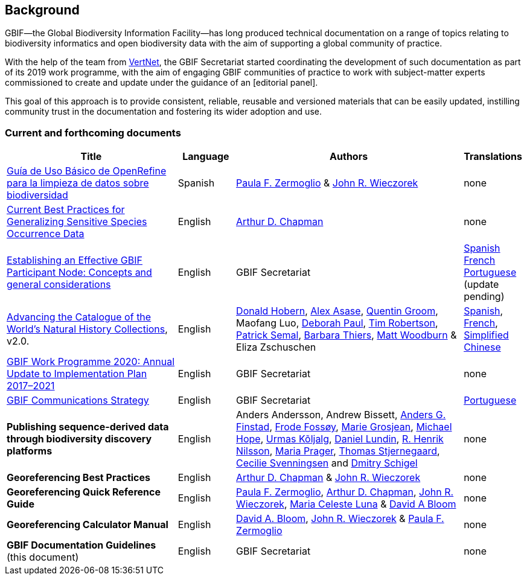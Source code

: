 [preface]
== Background

GBIF—the Global Biodiversity Information Facility—has long produced technical documentation on a range of topics relating to biodiversity informatics and open biodiversity data with the aim of supporting a global community of practice. 

With the help of the team from http://www.vertnet.org[VertNet], the GBIF Secretariat started coordinating the development of such documentation as part of its 2019 work programme, with the aim of engaging GBIF communities of practice to work with subject-matter experts commissioned to create and update under the guidance of an [editorial panel]. 

This goal of this approach is to provide consistent, reliable, reusable and versioned materials that can be easily updated, instilling community trust in the documentation and fostering its wider adoption and use.

=== Current and forthcoming documents

[cols="3,1,4,1",options="header"]
|===
| Title
| Language
| Authors
| Translations

| https://doi.org/10.15468/doc-gzjg-af18[Guía de Uso Básico de OpenRefine para la limpieza de datos sobre biodiversidad]
| Spanish
| https://orcid.org/0000-0002-6056-5084[Paula F. Zermoglio] & https://orcid.org/0000-0003-1144-0290[John R. Wieczorek]
| none

| https://doi.org/10.15468/doc-5jp4-5g10[Current Best Practices for Generalizing Sensitive Species Occurrence Data]
| English
| https://orcid.org/0000-0003-1700-6962[Arthur D. Chapman]
| none

| https://doi.org/10.15468/doc-z79c-sa53[Establishing an Effective GBIF Participant Node: Concepts and general considerations]
| English
| GBIF Secretariat
| https://docs.gbif.org/effective-nodes-guidance/1.0/es/[Spanish] +
https://docs.gbif.org/effective-nodes-guidance/1.0/fr/[French] + 
https://docs.gbif.org/effective-nodes-guidance/1.0/pt/[Portuguese] (update pending)

| https://doi.org/10.35035/p93g-te47[Advancing the Catalogue of the World’s Natural History Collections], v2.0.
| English
| https://orcid.org/0000-0001-6492-4016[Donald Hobern], https://orcid.org/0000-0003-0116-3445[Alex Asase], https://orcid.org/0000-0002-0596-5376[Quentin Groom], Maofang Luo, https://orcid.org/0000-0003-2639-7520[Deborah Paul], https://orcid.org/0000-0001-6215-3617[Tim Robertson], https://orcid.org/0000-0002-4048-7728[Patrick Semal], https://orcid.org/0000-0002-8613-7133[Barbara Thiers], https://orcid.org/0000-0001-6496-1423[Matt Woodburn] & Eliza Zschuschen
| https://docs.gbif.org/collections-idea-paper/es/[Spanish], https://docs.gbif.org/collections-idea-paper/fr/[French], https://docs.gbif.org/collections-idea-paper/zh/[Simplified Chinese]

| https://docs.gbif.org/2020-work-programme/en/[GBIF Work Programme 2020: Annual Update to Implementation Plan 2017–2021]
| English
| GBIF Secretariat
| none

| https://doi.org/10.15468/doc-6yp9-9885[GBIF Communications Strategy]
| English
| GBIF Secretariat
| https://docs.gbif-uat.org/gbif-communications-strategy/1.0/pt/[Portuguese]

| *Publishing sequence-derived data through biodiversity discovery platforms*
| English
| Anders Andersson, Andrew Bissett, https://orcid.org/0000-0003-4529-6266[Anders G. Finstad], https://orcid.org/0000-0002-7535-9574[Frode Fossøy], https://orcid.org/0000-0002-2685-8078[Marie Grosjean], https://orcid.org/0000-0002-4827-3310[Michael Hope], https://orcid.org/0000-0002-5171-1668[Urmas Kõljalg], https://orcid.org/0000-0002-8779-6464[Daniel Lundin], https://orcid.org/0000-0002-8052-0107[R. Henrik Nilsson], https://orcid.org/0000-0003-4897-8422[Maria Prager], https://orcid.org/0000-0003-1691-239X[Thomas Stjernegaard], https://orcid.org/0000-0002-9216-2917[Cecilie Svenningsen] and https://orcid.org/0000-0002-2919-1168[Dmitry Schigel] 
| none

| *Georeferencing Best Practices*
| English
| https://orcid.org/0000-0003-1700-6962[Arthur D. Chapman] & https://orcid.org/0000-0003-1144-0290[John R. Wieczorek]
| none

| *Georeferencing Quick Reference Guide*
| English
| https://orcid.org/0000-0002-6056-5084[Paula F. Zermoglio], https://orcid.org/0000-0003-1700-6962[Arthur D. Chapman], https://orcid.org/0000-0003-1144-0290[John R. Wieczorek], https://orcid.org/0000-0002-6392-8864[Maria Celeste Luna] & https://orcid.org/0000-0003-1273-1807[David A Bloom]
| none

| *Georeferencing Calculator Manual*
| English
| https://orcid.org/0000-0003-1273-1807[David A. Bloom], https://orcid.org/0000-0003-1144-0290[John R. Wieczorek] & https://orcid.org/0000-0002-6056-5084[Paula F. Zermoglio] 
| none

| *GBIF Documentation Guidelines* +
(this document)
| English
| GBIF Secretariat
| none
|===
